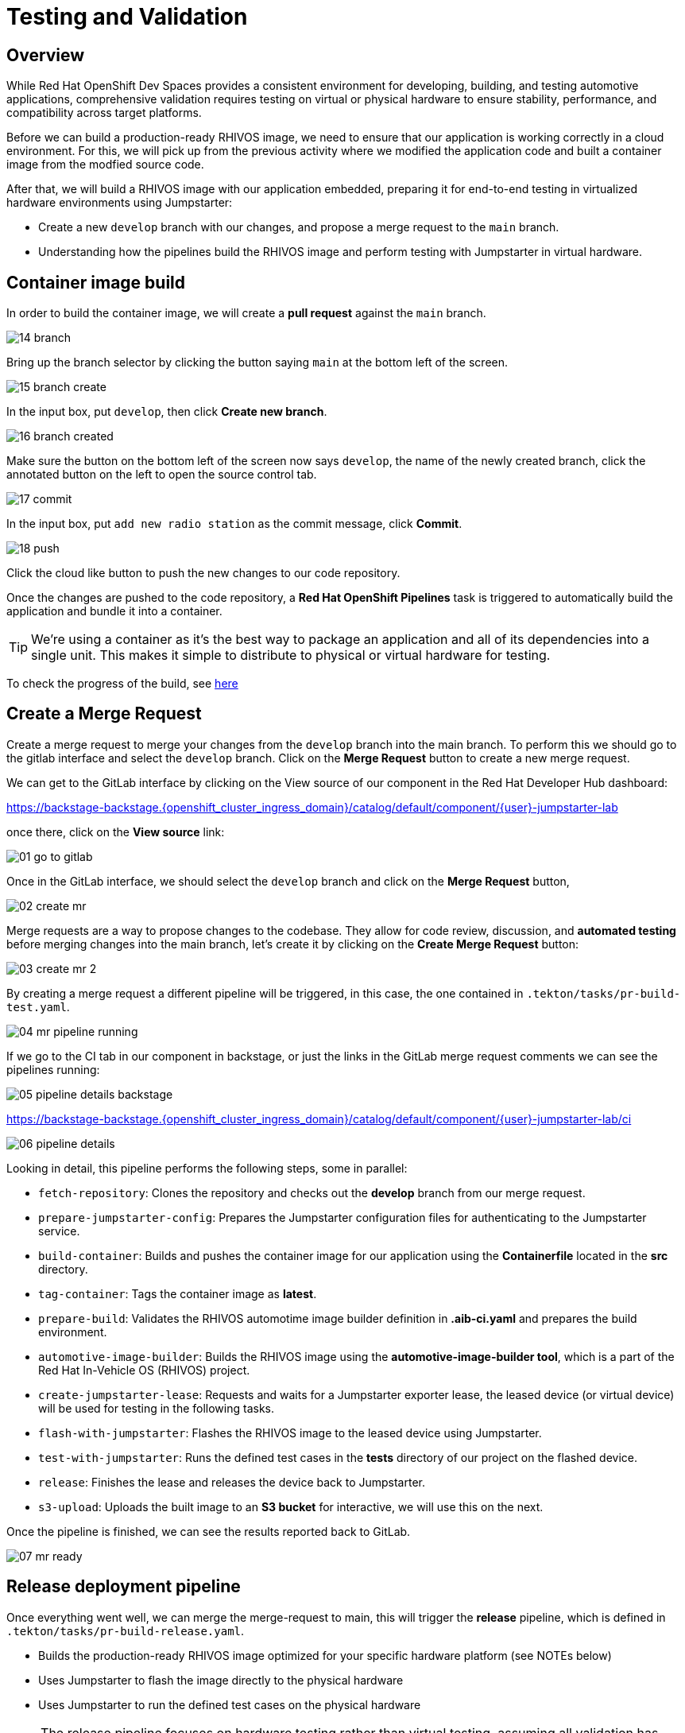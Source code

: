 = Testing and Validation

== Overview

While Red Hat OpenShift Dev Spaces provides a consistent environment for developing, building, and 
testing automotive applications, comprehensive validation requires testing on virtual or physical hardware to 
ensure stability, performance, and compatibility across target platforms.

Before we can build a production-ready RHIVOS image, we need to ensure that our application is working correctly in a cloud environment. 
For this, we will pick up from the previous activity where we modified the application code and built a container image from the modfied source code.

After that, we will build a RHIVOS image with our application embedded, preparing it for end-to-end testing in
virtualized hardware environments using Jumpstarter:

- Create a new `develop` branch with our changes, and propose a merge request to the `main` branch.
- Understanding how the pipelines build the RHIVOS image and perform testing with Jumpstarter in virtual hardware.


[#container]
== Container image build

In order to build the container image, we will create a *pull request* against the `main` branch.

image::app/14-branch.png[]

Bring up the branch selector by clicking the button saying `main` at the bottom left of the screen.

image::app/15-branch-create.png[]

In the input box, put `develop`, then click *Create new branch*.

image::app/16-branch-created.png[]

Make sure the button on the bottom left of the screen now says `develop`, the name of the newly created branch, 
click the annotated button on the left to open the source control tab.

image::app/17-commit.png[]

In the input box, put `add new radio station` as the commit message, click *Commit*.

image::app/18-push.png[]

Click the cloud like button to push the new changes to our code repository.

Once the changes are pushed to the code repository, a *Red Hat OpenShift Pipelines* task is triggered to automatically build the application and bundle it into a container.

TIP: We're using a container as it's the best way to package an application and all of its dependencies into a single unit. 
This makes it simple to distribute to physical or virtual hardware for testing.

To check the progress of the build, see https://backstage-backstage.{openshift_cluster_ingress_domain}/catalog/default/component/{user}-jumpstarter-lab/ci[here,window=_blank]

[#merge]
== Create a Merge Request

Create a merge request to merge your changes from the `⁠develop` branch into the ⁠main branch. To perform this
we should go to the gitlab interface and select the `develop` branch. Click on the *Merge Request* button to create a new merge request.

We can get to the GitLab interface by clicking on the View source of our component in the Red Hat Developer Hub dashboard:

https://backstage-backstage.{openshift_cluster_ingress_domain}/catalog/default/component/{user}-jumpstarter-lab[window=_blank]

once there, click on the *View source* link:

image::act3/01-go-to-gitlab.png[]

Once in the GitLab interface, we should select the `develop` branch and click on the *Merge Request* button,

image::act3/02-create-mr.png[]

Merge requests are a way to propose changes to the codebase. They allow for code review, discussion, and **automated testing** before merging changes into the main branch,
let's create it by clicking on the *Create Merge Request* button:

image::act3/03-create-mr-2.png[]

By creating a merge request a different pipeline will be triggered, in this case, the one contained in `.tekton/tasks/pr-build-test.yaml`.

image::act3/04-mr-pipeline-running.png[]

If we go to the CI tab in our component in backstage, or just the links in the GitLab merge request comments we can see the pipelines running:

image::act3/05-pipeline-details-backstage.png[]


https://backstage-backstage.{openshift_cluster_ingress_domain}/catalog/default/component/{user}-jumpstarter-lab/ci[window=_blank]

image::act3/06-pipeline-details.png[]

Looking in detail, this pipeline performs the following steps, some in parallel:

- `fetch-repository`: Clones the repository and checks out the *develop* branch from our merge request.
- `prepare-jumpstarter-config`: Prepares the Jumpstarter configuration files for authenticating to the Jumpstarter service.
- `build-container`: Builds and pushes the container image for our application using the *Containerfile* located in the *src* directory.
- `tag-container`: Tags the container image as *latest*.
- `prepare-build`: Validates the RHIVOS automotime image builder definition in *.aib-ci.yaml* and prepares the build environment.
- `automotive-image-builder`: Builds the RHIVOS image using the *automotive-image-builder tool*, which is a part of the Red Hat In-Vehicle OS (RHIVOS) project.
- `create-jumpstarter-lease`: Requests and waits for a Jumpstarter exporter lease, the leased device (or virtual device) will be used for testing in the following tasks.
- `flash-with-jumpstarter`: Flashes the RHIVOS image to the leased device using Jumpstarter.
- `test-with-jumpstarter`: Runs the defined test cases in the *tests* directory of our project on the flashed device.
- `release`: Finishes the lease and releases the device back to Jumpstarter.
- `s3-upload`: Uploads the built image to an *S3 bucket* for interactive, we will use this on the next.


Once the pipeline is finished, we can see the results reported back to GitLab.

image::act3/07-mr-ready.png[]

[#release]
== Release deployment pipeline

Once everything went well, we can merge the merge-request to main, this will trigger the *release* pipeline, which is defined in `.tekton/tasks/pr-build-release.yaml`.

- Builds the production-ready RHIVOS image optimized for your specific hardware platform (see NOTEs below)
- Uses Jumpstarter to flash the image directly to the physical hardware
- Uses Jumpstarter to run the defined test cases on the physical hardware

NOTE: The release pipeline focuses on hardware testing rather than virtual testing, assuming all validation has been completed in the development pipeline. *An good alternative* is to always use physical devices on merge requests if your lab has sufficient resources,
      this way you can validate the code on hardware before merging it to the main branch.

NOTE: Due to the limited availability of physical hardware in this lab, we will only show this on screen, but the participant pipelines will still test on virtual hardware.

Merging into main can be done by clicking on the *Merge* button in the merge request page:

image::act3/08-merge-mr.png[]

== Next

Now that we've completed the development workflow, we'll explore advanced Jumpstarter capabilities including:

- Manual interaction with hardware for development and troubleshooting
- Writing custom test cases for your specific application requirements

